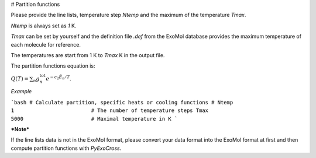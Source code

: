 # Partition functions

Please provide the line lists, temperature step `Ntemp` and the maximum of the temperature `Tmax`.

`Ntemp` is always set as `1` K.

`Tmax` can be set by yourself and the definition file `.def` from the ExoMol database provides the maximum temperature of each molecule for reference.

The temperatures are start from 1 K to `Tmax` K in the output file.

The partition functions equation is:

:math:`Q(T)=\sum_n g_n^{\textrm{tot}} e^{-c_2\tilde{E}_n/T}`.

*Example*

```bash
# Calculate partition, specific heats or cooling functions #
Ntemp                                   1                         # The number of temperature steps
Tmax                                    5000                      # Maximal temperature in K 
```

***Note***

If the line lists data is not in the ExoMol format, please convert your data format into the ExoMol format at first and then compute partition functions with *PyExoCross*.

